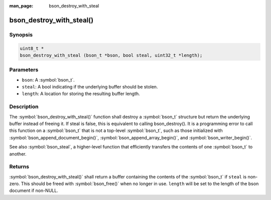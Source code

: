 :man_page: bson_destroy_with_steal

bson_destroy_with_steal()
=========================

Synopsis
--------

.. code-block:: c

  uint8_t *
  bson_destroy_with_steal (bson_t *bson, bool steal, uint32_t *length);

Parameters
----------

* ``bson``: A :symbol:`bson_t`.
* ``steal``: A bool indicating if the underlying buffer should be stolen.
* ``length``: A location for storing the resulting buffer length.

Description
-----------

The :symbol:`bson_destroy_with_steal()` function shall destroy a :symbol:`bson_t` structure but return the underlying buffer instead of freeing it. If steal is false, this is equivalent to calling bson_destroy(). It is a programming error to call this function on a :symbol:`bson_t` that is not a top-level :symbol:`bson_t`, such as those initialized with :symbol:`bson_append_document_begin()`, :symbol:`bson_append_array_begin()`, and :symbol:`bson_writer_begin()`.

See also :symbol:`bson_steal`, a higher-level function that efficiently transfers the contents of one :symbol:`bson_t` to another.

Returns
-------

:symbol:`bson_destroy_with_steal()` shall return a buffer containing the contents of the :symbol:`bson_t` if ``steal`` is non-zero. This should be freed with :symbol:`bson_free()` when no longer in use. ``length`` will be set to the length of the bson document if non-NULL.

